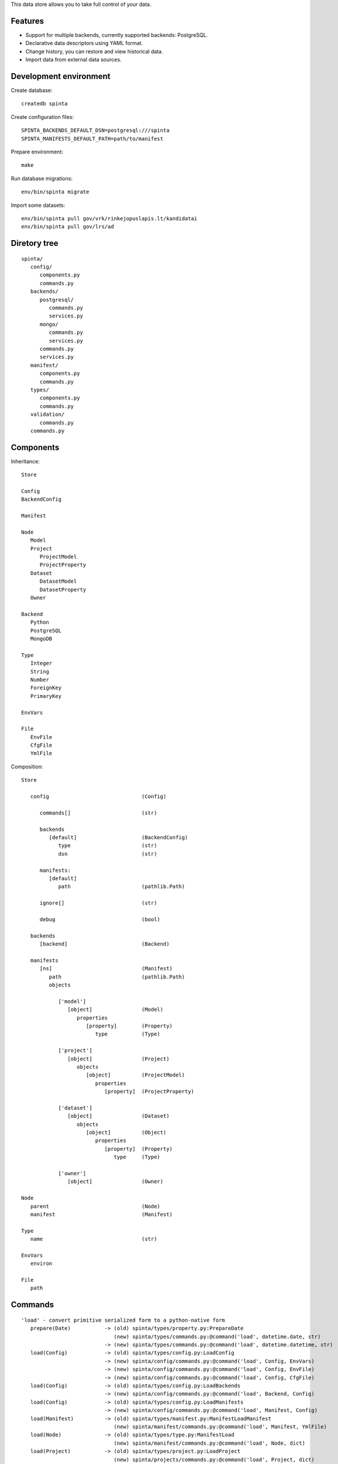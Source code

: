 This data store allows you to take full control of your data.

.. image:: https://travis-ci.com/atviriduomenys/spinta.svg?branch=master
   :target: https://travis-ci.com/atviriduomenys/spinta

.. image:: https://codecov.io/gh/atviriduomenys/spinta/branch/master/graph/badge.svg
   :target: https://codecov.io/gh/atviriduomenys/spinta


Features
========

- Support for multiple backends, currently supported backends: PostgreSQL.

- Declarative data descriptors using YAML format.

- Change history, you can restore and view historical data.

- Import data from external data sources.


Development environment
=======================

Create database::

   createdb spinta

Create configuration files::

   SPINTA_BACKENDS_DEFAULT_DSN=postgresql:///spinta
   SPINTA_MANIFESTS_DEFAULT_PATH=path/to/manifest

Prepare environment::

   make

Run database migrations::

   env/bin/spinta migrate


Import some datasets::

   env/bin/spinta pull gov/vrk/rinkejopuslapis.lt/kandidatai
   env/bin/spinta pull gov/lrs/ad


Diretory tree
=============

::

   spinta/
      config/
         components.py
         commands.py
      backends/
         postgresql/
            commands.py
            services.py
         mongo/
            commands.py
            services.py
         commands.py
         services.py
      manifest/
         components.py
         commands.py
      types/
         components.py
         commands.py
      validation/
         commands.py
      commands.py

Components
==========

Inheritance::

   Store

   Config
   BackendConfig

   Manifest

   Node
      Model
      Project
         ProjectModel
         ProjectProperty
      Dataset
         DatasetModel
         DatasetProperty
      Owner

   Backend
      Python
      PostgreSQL
      MongoDB

   Type
      Integer
      String
      Number
      ForeignKey
      PrimaryKey

   EnvVars

   File
      EnvFile
      CfgFile
      YmlFile


Composition::

   Store

      config                              (Config)

         commands[]                       (str)

         backends
            [default]                     (BackendConfig)
               type                       (str)
               dsn                        (str)

         manifests:
            [default]
               path                       (pathlib.Path)

         ignore[]                         (str)

         debug                            (bool)

      backends
         [backend]                        (Backend)

      manifests
         [ns]                             (Manifest)
            path                          (pathlib.Path)
            objects

               ['model']
                  [object]                (Model)
                     properties
                        [property]        (Property)
                           type           (Type)

               ['project']
                  [object]                (Project)
                     objects
                        [object]          (ProjectModel)
                           properties
                              [property]  (ProjectProperty)

               ['dataset']
                  [object]                (Dataset)
                     objects
                        [object]          (Object)
                           properties
                              [property]  (Property)
                                 type     (Type)

               ['owner']
                  [object]                (Owner)

   Node
      parent                              (Node)
      manifest                            (Manifest)

   Type
      name                                (str)

   EnvVars
      environ

   File
      path


Commands
========

::

   'load' - convert primitive serialized form to a python-native form
      prepare(Date)           -> (old) spinta/types/property.py:PrepareDate
                                 (new) spinta/types/commands.py:@command('load', datetime.date, str)
                              -> (new) spinta/types/commands.py:@command('load', datetime.datetime, str)
      load(Config)            -> (old) spinta/types/config.py:LoadConfig
                              -> (new) spinta/config/commands.py:@command('load', Config, EnvVars)
                              -> (new) spinta/config/commands.py:@command('load', Config, EnvFile)
                              -> (new) spinta/config/commands.py:@command('load', Config, CfgFile)
      load(Config)            -> (old) spinta/types/config.py:LoadBackends
                              -> (new) spinta/config/commands.py:@command('load', Backend, Config)
      load(Config)            -> (old) spinta/types/config.py:LoadManifests
                              -> (new) spinta/config/commands.py:@command('load', Manifest, Config)
      load(Manifest)          -> (old) spinta/types/manifest.py:ManifestLoadManifest
                                 (new) spinta/manifest/commands.py:@command('load', Manifest, YmlFile)
      load(Node)              -> (old) spinta/types/type.py:ManifestLoad
                                 (new) spinta/manifest/commands.py:@command('load', Node, dict)
      load(Project)           -> (old) spinta/types/project.py:LoadProject
                                 (new) spinta/projects/commands.py:@command('load', Project, dict)
      load(Dataset)           -> (old) spinta/types/dataset.py:LoadDataset
                                 (new) spinta/datasets/commands.py:@command('load', Dataset, dict)
      load(Object)            -> (old) spinta/types/object.py:LoadObject
      load(PostgreSQL)        -> (old) spinta/backends/postgresql/__init__.py:LoadBackend
                                 (new) spinta/backends/postgresql/commands.py:@command('load', PostgreSQL, Config)

   'dump' - convert python-native objects to primitive serialized form
                              -> (new) spinta/types/commands.py:@command('dump', datetime.date)
                              -> (new) spinta/types/commands.py:@command('dump', datetime.datetime)

         self.run(self.config, {'manifest.load.backends': None}, ns='internal')

   'prepare': {},
      prepare(Node)           -> (old) spinta/types/type.py:Prepare
      prepare(Command)        -> (old) spinta/types/command.py:Prepare
      prepare(CommandList)    -> (old) spinta/types/command.py:PrepareCommandList

         self.run(self.load(obj, {'prepare': {'obj': self.obj, 'prop': name, 'value': value}})

   'prepare.type': {},
      prepare(Config)         -> (old) spinta/types/config.py:PrepareConfig
      prepare(Manifest)       -> (old) spinta/types/manifest.py:PrepareManifest
      prepare(Node)           -> (old) spinta/types/type.py:PrepareType
      prepare(Dataset)        -> (old) spinta/types/dataset.py:PrepareDataset
      prepare(Project)        -> (old) spinta/types/project.py:PrepareProject
      prepare(Object)         -> (old) spinta/types/object.py:PrepareObject

         self.run(self.config, {'prepare.type': None}, ns='internal')

   'backend.prepare': {},
      prepare(Manifest)                   -> (old) spinta/types/manifest.py:BackendPrepare
      prepare(Manifest, PostgreSQL)       -> (old) spinta/backends/postgresql/__init__.py:Prepare
      prepare(Model, PrepareModel)        -> (old) spinta/backends/postgresql/__init__.py:PrepareModel
      prepare(DatasetModel, PostgreSQL)   -> (old) spinta/types/manifest.py:Prepare

         self.run(manifest, {'backend.prepare': None}, ns=name)

   'backend.migrate': {},
      migrate(Manifest)                   -> (old) spinta/types/manifest.py:BackendMigrate
      migrate(Manifest, PostgreSQL)       -> (old) spinta/backends/postgresql/__init__.py:Migrate

         self.run(manifest, {'backend.migrate': None}, ns=name)

   'manifest.check': {},
      check(Manifest)         -> (old) spinta/types/manifest.py:CheckManifest
      check(Model)            -> (old) spinta/types/model.py:CheckModel
      check(Project)          -> (old) spinta/types/project.py:CheckProject
      check(Dataset)          -> (old) spinta/types/object.py:CheckDataset
      check(Owner)            -> (old) spinta/types/owner.py:CheckOwner
      check(Object)           -> (old) spinta/types/object.py:CheckObject
      check(ForeignKey)       -> (old) spinta/types/property.py:RefManifestCheck

         self.run(manifest, {'manifest.check': None}, ns=name)

   'check': {},
      check(Version, Model, PostgreSQL)            -> (old) spinta/backends/postgresql/__init__.py:CheckModel
      check(Version, DatasetModel, PostgreSQL)     -> (old) spinta/backends/postgresql/dataset.py:Check

         self.run(model, {'check': {'transaction': transaction, 'data': data}}, backend=backend, ns=ns)

   'push': {},
      push(Version, Model, PostgreSQL)             -> (old) spinta/backends/postgresql/__init__.py:Push
      push(Version, DatasetModel, PostgreSQL)      -> (old) spinta/backends/postgresql/dataset.py:Push

         self.run(model, {'push': {'transaction': transaction, 'data': data}}, backend=backend, ns=ns)

   'pull': {},
      pull(Dataset)           -> (old) spinta/types/dataset.py:Pull

         self.run(dataset, {'pull': params}, backend=None, ns=ns)

   'get': {},
   'getall': {},
   'changes': {},
   'wipe': {},

   'csv': {
   'html': {
   'xml': {
   'pdf': {
   'hint': {
   'xlsx': {
   'json': {

   'export.asciitable': {
   'export.csv': {
   'export.json': {
   'export.jsonl': {

   'replace': {},
   'range': {
   'self': {},
   'chain': {},
   'all': {},
   'list': {
   'denormalize': {},
   'unstack': {},
   'url': {
   'getitem': {

   'serialize': {},
